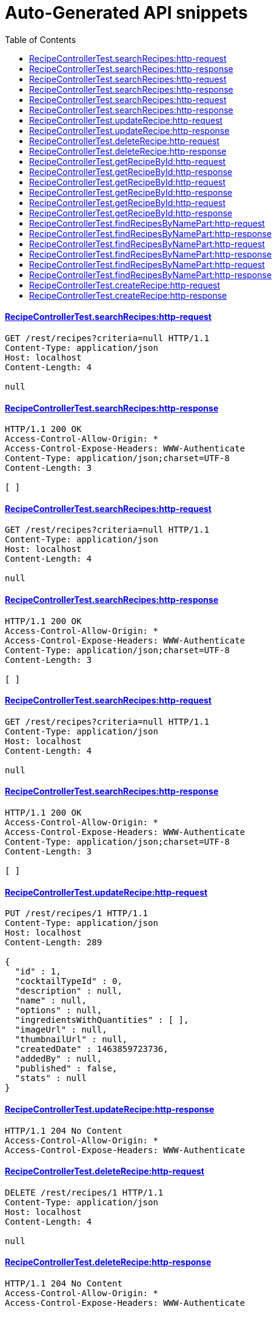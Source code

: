 = Auto-Generated API snippets
:doctype: book
:icons: font
:source-highlighter: highlightjs
:toc: left
:toclevels: 4
:sectlinks:

==== RecipeControllerTest.searchRecipes:http-request
[source,http]
----
GET /rest/recipes?criteria=null HTTP/1.1
Content-Type: application/json
Host: localhost
Content-Length: 4

null
----
==== RecipeControllerTest.searchRecipes:http-response
[source,http]
----
HTTP/1.1 200 OK
Access-Control-Allow-Origin: *
Access-Control-Expose-Headers: WWW-Authenticate
Content-Type: application/json;charset=UTF-8
Content-Length: 3

[ ]
----
==== RecipeControllerTest.searchRecipes:http-request
[source,http]
----
GET /rest/recipes?criteria=null HTTP/1.1
Content-Type: application/json
Host: localhost
Content-Length: 4

null
----
==== RecipeControllerTest.searchRecipes:http-response
[source,http]
----
HTTP/1.1 200 OK
Access-Control-Allow-Origin: *
Access-Control-Expose-Headers: WWW-Authenticate
Content-Type: application/json;charset=UTF-8
Content-Length: 3

[ ]
----
==== RecipeControllerTest.searchRecipes:http-request
[source,http]
----
GET /rest/recipes?criteria=null HTTP/1.1
Content-Type: application/json
Host: localhost
Content-Length: 4

null
----
==== RecipeControllerTest.searchRecipes:http-response
[source,http]
----
HTTP/1.1 200 OK
Access-Control-Allow-Origin: *
Access-Control-Expose-Headers: WWW-Authenticate
Content-Type: application/json;charset=UTF-8
Content-Length: 3

[ ]
----
==== RecipeControllerTest.updateRecipe:http-request
[source,http]
----
PUT /rest/recipes/1 HTTP/1.1
Content-Type: application/json
Host: localhost
Content-Length: 289

{
  "id" : 1,
  "cocktailTypeId" : 0,
  "description" : null,
  "name" : null,
  "options" : null,
  "ingredientsWithQuantities" : [ ],
  "imageUrl" : null,
  "thumbnailUrl" : null,
  "createdDate" : 1463859723736,
  "addedBy" : null,
  "published" : false,
  "stats" : null
}
----
==== RecipeControllerTest.updateRecipe:http-response
[source,http]
----
HTTP/1.1 204 No Content
Access-Control-Allow-Origin: *
Access-Control-Expose-Headers: WWW-Authenticate

----
==== RecipeControllerTest.deleteRecipe:http-request
[source,http]
----
DELETE /rest/recipes/1 HTTP/1.1
Content-Type: application/json
Host: localhost
Content-Length: 4

null
----
==== RecipeControllerTest.deleteRecipe:http-response
[source,http]
----
HTTP/1.1 204 No Content
Access-Control-Allow-Origin: *
Access-Control-Expose-Headers: WWW-Authenticate

----
==== RecipeControllerTest.getRecipeById:http-request
[source,http]
----
GET /rest/recipes/1 HTTP/1.1
Content-Type: application/json
Host: localhost
Content-Length: 4

null
----
==== RecipeControllerTest.getRecipeById:http-response
[source,http]
----
HTTP/1.1 200 OK
Access-Control-Allow-Origin: *
Access-Control-Expose-Headers: WWW-Authenticate
Content-Type: application/json;charset=UTF-8
Content-Length: 292

{
  "id" : null,
  "cocktailTypeId" : 0,
  "description" : null,
  "name" : null,
  "options" : null,
  "ingredientsWithQuantities" : [ ],
  "imageUrl" : null,
  "thumbnailUrl" : null,
  "createdDate" : 1463859723929,
  "addedBy" : null,
  "published" : false,
  "stats" : null
}
----
==== RecipeControllerTest.getRecipeById:http-request
[source,http]
----
GET /rest/recipes/1 HTTP/1.1
Content-Type: application/json
Host: localhost
Content-Length: 4

null
----
==== RecipeControllerTest.getRecipeById:http-response
[source,http]
----
HTTP/1.1 200 OK
Access-Control-Allow-Origin: *
Access-Control-Expose-Headers: WWW-Authenticate
Content-Type: application/json;charset=UTF-8
Content-Length: 292

{
  "id" : null,
  "cocktailTypeId" : 0,
  "description" : null,
  "name" : null,
  "options" : null,
  "ingredientsWithQuantities" : [ ],
  "imageUrl" : null,
  "thumbnailUrl" : null,
  "createdDate" : 1463859723929,
  "addedBy" : null,
  "published" : false,
  "stats" : null
}
----
==== RecipeControllerTest.getRecipeById:http-request
[source,http]
----
GET /rest/recipes/1 HTTP/1.1
Content-Type: application/json
Host: localhost
Content-Length: 4

null
----
==== RecipeControllerTest.getRecipeById:http-response
[source,http]
----
HTTP/1.1 200 OK
Access-Control-Allow-Origin: *
Access-Control-Expose-Headers: WWW-Authenticate
Content-Type: application/json;charset=UTF-8
Content-Length: 292

{
  "id" : null,
  "cocktailTypeId" : 0,
  "description" : null,
  "name" : null,
  "options" : null,
  "ingredientsWithQuantities" : [ ],
  "imageUrl" : null,
  "thumbnailUrl" : null,
  "createdDate" : 1463859723929,
  "addedBy" : null,
  "published" : false,
  "stats" : null
}
----
==== RecipeControllerTest.findRecipesByNamePart:http-request
[source,http]
----
GET /rest/recipes/1 HTTP/1.1
Content-Type: application/json
Host: localhost
Content-Length: 4

null
----
==== RecipeControllerTest.findRecipesByNamePart:http-response
[source,http]
----
HTTP/1.1 200 OK
Access-Control-Allow-Origin: *
Access-Control-Expose-Headers: WWW-Authenticate
Content-Type: application/json;charset=UTF-8
Content-Length: 292

{
  "id" : null,
  "cocktailTypeId" : 0,
  "description" : null,
  "name" : null,
  "options" : null,
  "ingredientsWithQuantities" : [ ],
  "imageUrl" : null,
  "thumbnailUrl" : null,
  "createdDate" : 1463859723954,
  "addedBy" : null,
  "published" : false,
  "stats" : null
}
----
==== RecipeControllerTest.findRecipesByNamePart:http-request
[source,http]
----
GET /rest/recipes/1 HTTP/1.1
Content-Type: application/json
Host: localhost
Content-Length: 4

null
----
==== RecipeControllerTest.findRecipesByNamePart:http-response
[source,http]
----
HTTP/1.1 200 OK
Access-Control-Allow-Origin: *
Access-Control-Expose-Headers: WWW-Authenticate
Content-Type: application/json;charset=UTF-8
Content-Length: 292

{
  "id" : null,
  "cocktailTypeId" : 0,
  "description" : null,
  "name" : null,
  "options" : null,
  "ingredientsWithQuantities" : [ ],
  "imageUrl" : null,
  "thumbnailUrl" : null,
  "createdDate" : 1463859723954,
  "addedBy" : null,
  "published" : false,
  "stats" : null
}
----
==== RecipeControllerTest.findRecipesByNamePart:http-request
[source,http]
----
GET /rest/recipes/1 HTTP/1.1
Content-Type: application/json
Host: localhost
Content-Length: 4

null
----
==== RecipeControllerTest.findRecipesByNamePart:http-response
[source,http]
----
HTTP/1.1 200 OK
Access-Control-Allow-Origin: *
Access-Control-Expose-Headers: WWW-Authenticate
Content-Type: application/json;charset=UTF-8
Content-Length: 292

{
  "id" : null,
  "cocktailTypeId" : 0,
  "description" : null,
  "name" : null,
  "options" : null,
  "ingredientsWithQuantities" : [ ],
  "imageUrl" : null,
  "thumbnailUrl" : null,
  "createdDate" : 1463859723954,
  "addedBy" : null,
  "published" : false,
  "stats" : null
}
----
==== RecipeControllerTest.createRecipe:http-request
[source,http]
----
POST /rest/recipes HTTP/1.1
Content-Type: application/json
Host: localhost
Content-Length: 345

{
  "id" : null,
  "cocktailTypeId" : 0,
  "description" : null,
  "name" : null,
  "options" : null,
  "ingredientsWithQuantities" : [ {
    "ingredientId" : 1,
    "quantity" : 11
  } ],
  "imageUrl" : null,
  "thumbnailUrl" : null,
  "createdDate" : 1463859724002,
  "addedBy" : null,
  "published" : false,
  "stats" : null
}
----
==== RecipeControllerTest.createRecipe:http-response
[source,http]
----
HTTP/1.1 201 Created
Access-Control-Allow-Origin: *
Access-Control-Expose-Headers: WWW-Authenticate
Content-Type: application/json;charset=UTF-8
Content-Length: 386

{
  "id" : 1,
  "cocktailTypeId" : 0,
  "description" : null,
  "name" : null,
  "options" : null,
  "ingredientsWithQuantities" : [ {
    "ingredientId" : 1,
    "quantity" : 11
  } ],
  "imageUrl" : null,
  "thumbnailUrl" : null,
  "createdDate" : 1463859724009,
  "addedBy" : "ANONYMOUS",
  "published" : false,
  "stats" : {
    "likes" : 0,
    "views" : 0
  }
}
----